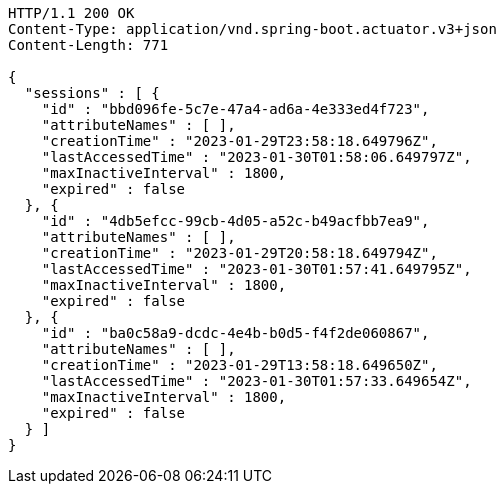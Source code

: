 [source,http,options="nowrap"]
----
HTTP/1.1 200 OK
Content-Type: application/vnd.spring-boot.actuator.v3+json
Content-Length: 771

{
  "sessions" : [ {
    "id" : "bbd096fe-5c7e-47a4-ad6a-4e333ed4f723",
    "attributeNames" : [ ],
    "creationTime" : "2023-01-29T23:58:18.649796Z",
    "lastAccessedTime" : "2023-01-30T01:58:06.649797Z",
    "maxInactiveInterval" : 1800,
    "expired" : false
  }, {
    "id" : "4db5efcc-99cb-4d05-a52c-b49acfbb7ea9",
    "attributeNames" : [ ],
    "creationTime" : "2023-01-29T20:58:18.649794Z",
    "lastAccessedTime" : "2023-01-30T01:57:41.649795Z",
    "maxInactiveInterval" : 1800,
    "expired" : false
  }, {
    "id" : "ba0c58a9-dcdc-4e4b-b0d5-f4f2de060867",
    "attributeNames" : [ ],
    "creationTime" : "2023-01-29T13:58:18.649650Z",
    "lastAccessedTime" : "2023-01-30T01:57:33.649654Z",
    "maxInactiveInterval" : 1800,
    "expired" : false
  } ]
}
----